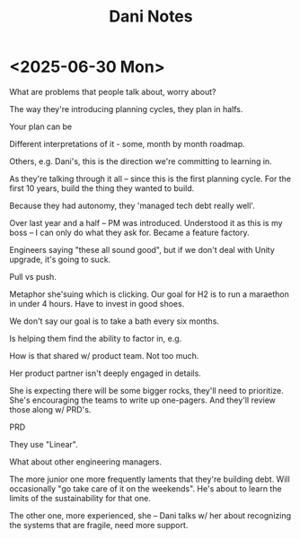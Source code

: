 :PROPERTIES:
:ID:       8CF44890-0C7E-4892-9C0E-21DFE789C7FF
:END:
#+title: Dani Notes
* <2025-06-30 Mon>
What are problems that people talk about, worry about?

The way they're introducing planning cycles, they plan in halfs.

Your plan can be

Different interpretations of it - some, month by month roadmap.

Others, e.g. Dani's, this is the direction we're committing to learning in.

As they're talking through it all -- since this is the first planning cycle. For the first 10 years, build the thing they wanted to build.

Because they had autonomy, they 'managed tech debt really well'.

Over last year and a half -- PM was introduced. Understood it as this is my boss -- I can only do what they ask for. Became a feature factory.

Engineers saying "these all sound good", but if we don't deal with Unity upgrade, it's going to suck.

Pull vs push.

Metaphor she'suing which is clicking. Our goal for H2 is to run a maraethon in under 4 hours. Have to invest in good shoes.

We don't say our goal is to take a bath every six months.

Is helping them find the ability to factor in, e.g.

How is that shared w/ product team. Not too much.

Her product partner isn't deeply engaged in details.

She is expecting there will be some bigger rocks, they'll need to prioritize. She's encouraging the teams to write up one-pagers. And they'll review those along w/ PRD's.

PRD

They use "Linear".

What about other engineering managers.

The more junior one more frequently laments that they're building debt. Will occasionally "go take care of it on the weekends". He's about to learn the limits of the sustainability for that one.

The other one, more experienced, she -- Dani talks w/ her about recognizing the systems that are fragile, need more support.
